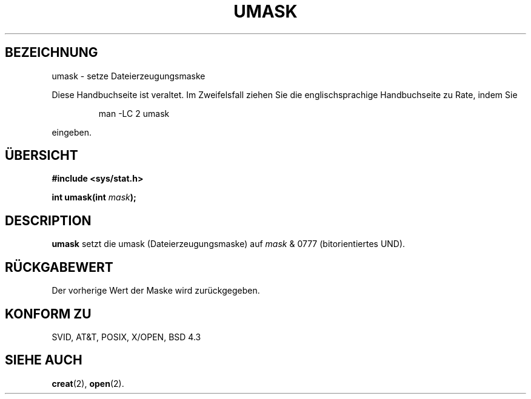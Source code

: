 .\" Hey Emacs! This file is -*- nroff -*- source.
.\"
.\" Copyright (c) 1992 Drew Eckhardt (drew@cs.colorado.edu), March 28, 1992
.\"
.\" Permission is granted to make and distribute verbatim copies of this
.\" manual provided the copyright notice and this permission notice are
.\" preserved on all copies.
.\"
.\" Permission is granted to copy and distribute modified versions of this
.\" manual under the conditions for verbatim copying, provided that the
.\" entire resulting derived work is distributed under the terms of a
.\" permission notice identical to this one
.\" 
.\" Since the Linux kernel and libraries are constantly changing, this
.\" manual page may be incorrect or out-of-date.  The author(s) assume no
.\" responsibility for errors or omissions, or for damages resulting from
.\" the use of the information contained herein.  The author(s) may not
.\" have taken the same level of care in the production of this manual,
.\" which is licensed free of charge, as they might when working
.\" professionally.
.\" 
.\" Formatted or processed versions of this manual, if unaccompanied by
.\" the source, must acknowledge the copyright and authors of this work.
.\"
.\" Modified by Michael Haardt (u31b3hs@pool.informatik.rwth-aachen.de)
.\" Modified Sat Jul 24 12:51:53 1993 by Rik Faith (faith@cs.unc.edu)
.\" Translated into german by Martin Schulze (joey@infodrom.north.de)
.\"
.TH UMASK 2 "20. Mai 1996" "Linux" "Systemaufrufe"
.SH BEZEICHNUNG
umask \- setze Dateierzeugungsmaske
.PP
Diese Handbuchseite ist veraltet. Im Zweifelsfall ziehen Sie
die englischsprachige Handbuchseite zu Rate, indem Sie
.IP
man -LC 2 umask
.PP
eingeben.
.SH ÜBERSICHT
.B #include <sys/stat.h>
.sp
.BI "int umask(int " mask );
.SH DESCRIPTION
.B umask
setzt die umask (Dateierzeugungsmaske) auf
.I mask 
& 0777 (bitorientiertes UND).
.SH "RÜCKGABEWERT"
Der vorherige Wert der Maske wird zurückgegeben.
.SH "KONFORM ZU"
SVID, AT&T, POSIX, X/OPEN, BSD 4.3
.SH "SIEHE AUCH"
.BR creat (2),
.BR open (2).
